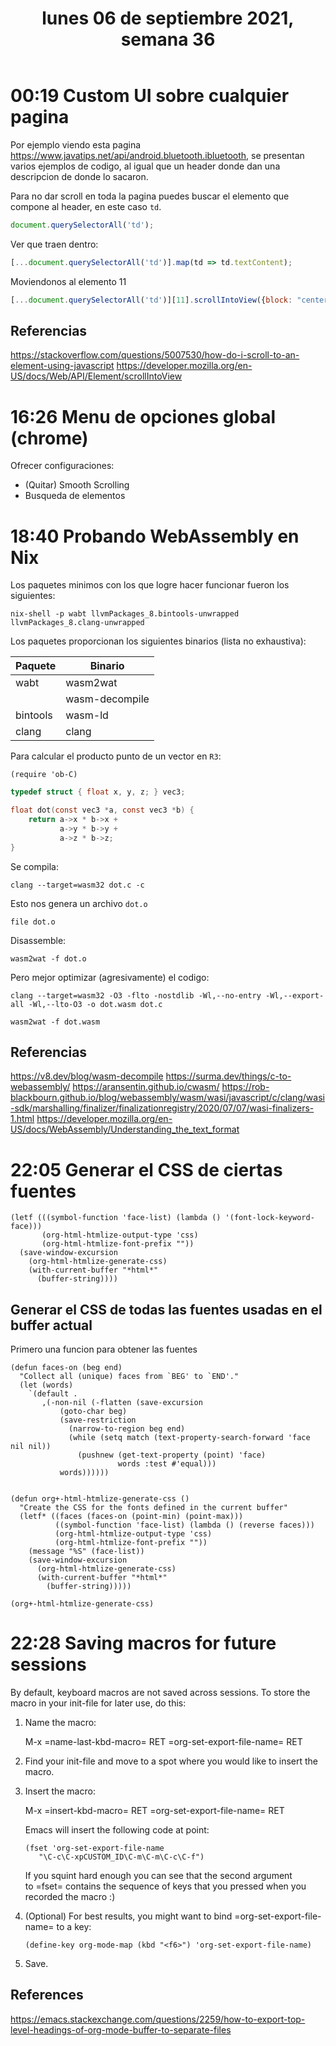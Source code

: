 #+TITLE: lunes 06 de septiembre 2021, semana 36

* 00:19 Custom UI sobre cualquier pagina
Por ejemplo viendo esta pagina
https://www.javatips.net/api/android.bluetooth.ibluetooth, se presentan varios
ejemplos de codigo, al igual que un header donde dan una descripcion de donde lo
sacaron.

Para no dar scroll en toda la pagina puedes buscar el elemento que compone al
header, en este caso =td=.

#+begin_src js
document.querySelectorAll('td');
#+end_src

#+RESULTS:
:results:
▶ (17) [td, td, td, td, td, td, td, td, td, td, td, td, td, td, td, td, td]
:end:

Ver que traen dentro:
#+begin_src js :wrap src js
[...document.querySelectorAll('td')].map(td => td.textContent);
#+end_src

#+RESULTS:
#+begin_src js
(17) [
  0: "Project: android-imf-ext-master  File: ShutdownThread.java View source code"
  1: "Project: sawan-bar-master  File: BluetoothHeadsetService.java View source code"
  2: "Project: cnAndroidDocs-master  File: BluetoothManagerService.java View source code"
  3: "Project: android_packages_apps_Bluetooth-master  File: AdapterService.java View source code"
  4: "Project: XobotOS-master  File: ShutdownThread.java View source code"
  5: "Project: folio100_frameworks_base-master  File: ShutdownThread.java View source code"
  6: "Project: legacy-patchrom-master  File: ShutdownThread.java View source code"
  7: "Project: android-15-master  File: ShutdownThread.java View source code"
  8: "Project: frameworks_base_disabled-master  File: ShutdownThread.java View source code"
  9: "Project: android_packages_apps-master  File: BluetoothHeadsetService.java View source code"
  10: "Project: Phone_gingerbread-master  File: BluetoothHeadsetService.java View source code"
  11: "Project: SPD8810GA-master  File: BluetoothHeadsetService.java View source code"
  12: "Project: property-db-master  File: BluetoothManagerService.java View source code"
  13: "Project: 2.3.3-Phone-Merge-master  File: BluetoothHeadsetService.java View source code"
  14: "Project: platform_frameworks_base-master  File: BluetoothManagerService.java View source code"
  15: "Project: android_frameworks_base-master  File: BluetoothManagerService.java View source code"
  16: "Project: android-sdk-sources-for-api-level-23-master  File: BluetoothManagerService.java View source code"
  length: 17
  [[Prototype]]: Array(0)
]
#+end_src

Moviendonos al elemento 11
#+begin_src js
[...document.querySelectorAll('td')][11].scrollIntoView({block: "center", behavior: "smooth"})
#+end_src

** Referencias
https://stackoverflow.com/questions/5007530/how-do-i-scroll-to-an-element-using-javascript
https://developer.mozilla.org/en-US/docs/Web/API/Element/scrollIntoView
* 16:26 Menu de opciones global (chrome)
Ofrecer configuraciones:
+ (Quitar) Smooth Scrolling
+ Busqueda de elementos
* 18:40 Probando WebAssembly en Nix
Los paquetes minimos con los que logre hacer funcionar fueron los siguientes:

#+begin_src shell :session nix-shell
nix-shell -p wabt llvmPackages_8.bintools-unwrapped llvmPackages_8.clang-unwrapped
#+end_src

#+RESULTS:
:results:
:end:

Los paquetes proporcionan los siguientes binarios (lista no exhaustiva):
#+NAME: nixpkgs-binaries-wasm
|----------+----------------|
| Paquete  | Binario        |
|----------+----------------|
| wabt     | wasm2wat       |
|          | wasm-decompile |
|----------+----------------|
| bintools | wasm-ld        |
|----------+----------------|
| clang    | clang          |
|----------+----------------|

Para calcular el producto punto de un vector en =R3=:

#+begin_src elisp
(require 'ob-C)
#+end_src

#+RESULTS:
:results:
ob-C
:end:

#+name: dot.c
#+begin_src c :tangle dot.c
typedef struct { float x, y, z; } vec3;

float dot(const vec3 *a, const vec3 *b) {
    return a->x * b->x +
           a->y * b->y +
           a->z * b->z;
}
#+end_src

#+RESULTS: dot.c
:results:
:end:

Se compila:
#+begin_src shell :session nix-shell
clang --target=wasm32 dot.c -c
#+end_src

#+RESULTS:
:results:
:end:

Esto nos genera un archivo =dot.o=
#+begin_src shell
file dot.o
#+end_src

#+RESULTS:
:results:
dot.o: WebAssembly (wasm) binary module version 0x1 (MVP)
:end:

Disassemble:
#+begin_src shell :session nix-shell :wrap SRC lisp
wasm2wat -f dot.o
#+end_src

#+RESULTS:
#+begin_SRC lisp
(module
  (type (;0;) (func (param i32 i32) (result f32)))
  (import "env" "__linear_memory" (memory (;0;) 0))
  (import "env" "__indirect_function_table" (table (;0;) 0 funcref))
  (import "env" "__stack_pointer" (global (;0;) (mut i32)))
dot (type 0) (param i32 i32) (result f32)
    (local i32 i32 i32 i32 f32 i32 f32 f32 i32 f32 i32 f32 f32 f32 i32 f32 i32 f32 f32 f32)
    (local.set 2
      (global.get 0))
    (local.set 3
      (i32.const 16))
    (local.set 4
      (i32.sub
        (local.get 2)
        (local.get 3)))
    (i32.store offset=12
      (local.get 4)
      (local.get 0))
    (i32.store offset=8
      (local.get 4)
      (local.get 1))
    (local.set 5
      (i32.load offset=12
        (local.get 4)))
    (local.set 6
      (f32.load
        (local.get 5)))
    (local.set 7
      (i32.load offset=8
        (local.get 4)))
    (local.set 8
      (f32.load
        (local.get 7)))
    (local.set 9
      (f32.mul
        (local.get 6)
        (local.get 8)))
    (local.set 10
      (i32.load offset=12
        (local.get 4)))
    (local.set 11
      (f32.load offset=4
        (local.get 10)))
    (local.set 12
      (i32.load offset=8
        (local.get 4)))
    (local.set 13
      (f32.load offset=4
        (local.get 12)))
    (local.set 14
      (f32.mul
        (local.get 11)
        (local.get 13)))
    (local.set 15
      (f32.add
        (local.get 9)
        (local.get 14)))
    (local.set 16
      (i32.load offset=12
        (local.get 4)))
    (local.set 17
      (f32.load offset=8
        (local.get 16)))
    (local.set 18
      (i32.load offset=8
        (local.get 4)))
    (local.set 19
      (f32.load offset=8
        (local.get 18)))
    (local.set 20
      (f32.mul
        (local.get 17)
        (local.get 19)))
    (local.set 21
      (f32.add
        (local.get 15)
        (local.get 20)))
    (return
      (local.get 21))))
#+end_SRC

Pero mejor optimizar (agresivamente) el codigo:
#+begin_src shell :session nix-shell
clang --target=wasm32 -O3 -flto -nostdlib -Wl,--no-entry -Wl,--export-all -Wl,--lto-O3 -o dot.wasm dot.c
#+end_src

#+RESULTS:
:results:
:end:

#+begin_src shell :session nix-shell :wrap SRC lisp
wasm2wat -f dot.wasm
#+end_src

#+RESULTS:
#+begin_SRC lisp
(module
  (type (;0;) (func))
  (type (;1;) (func (param i32 i32) (result f32)))
__wasm_call_ctors (type 0))
dot (type 1) (param i32 i32) (result f32)
    (f32.add
      (f32.add
        (f32.mul
          (f32.load
            (local.get 0))
          (f32.load
            (local.get 1)))
        (f32.mul
          (f32.load offset=4
            (local.get 0))
          (f32.load offset=4
            (local.get 1))))
      (f32.mul
        (f32.load offset=8
          (local.get 0))
        (f32.load offset=8
          (local.get 1)))))
  (table (;0;) 1 1 funcref)
  (memory (;0;) 2)
  (global (;0;) (mut i32) (i32.const 66560))
  (global (;1;) i32 (i32.const 66560))
  (global (;2;) i32 (i32.const 1024))
  (global (;3;) i32 (i32.const 1024))
  (export "memory" (memory 0))
__wasm_call_ctors))
  (export "__heap_base" (global 1))
  (export "__data_end" (global 2))
  (export "__dso_handle" (global 3))
dot)))
#+end_SRC

** Referencias
https://v8.dev/blog/wasm-decompile
https://surma.dev/things/c-to-webassembly/
https://aransentin.github.io/cwasm/
https://rob-blackbourn.github.io/blog/webassembly/wasm/wasi/javascript/c/clang/wasi-sdk/marshalling/finalizer/finalizationregistry/2020/07/07/wasi-finalizers-1.html
https://developer.mozilla.org/en-US/docs/WebAssembly/Understanding_the_text_format
* 22:05 Generar el CSS de ciertas fuentes
#+begin_src elisp :wrap SRC html
(letf (((symbol-function 'face-list) (lambda () '(font-lock-keyword-face)))
       (org-html-htmlize-output-type 'css)
       (org-html-htmlize-font-prefix ""))
  (save-window-excursion
    (org-html-htmlize-generate-css)
    (with-current-buffer "*html*"
      (buffer-string))))
#+end_src

#+RESULTS:
#+begin_SRC html
<style type="text/css">
    <!--
      body {
        color: #bbc2cf;
        background-color: #21242b;
      }
      .org-keyword {
        /* font-lock-keyword-face */
        color: #51afef;
      }

      a {
        color: inherit;
        background-color: inherit;
        font: inherit;
        text-decoration: inherit;
      }
      a:hover {
        text-decoration: underline;
      }
    -->
</style>
#+end_SRC

** Generar el CSS de todas las fuentes usadas en el buffer actual
Primero una funcion para obtener las fuentes
#+begin_src elisp
(defun faces-on (beg end)
  "Collect all (unique) faces from `BEG' to `END'."
  (let (words)
    `(default .
       ,(-non-nil (-flatten (save-excursion
           (goto-char beg)
           (save-restriction
             (narrow-to-region beg end)
             (while (setq match (text-property-search-forward 'face nil nil))
               (pushnew (get-text-property (point) 'face)
                        words :test #'equal)))
           words))))))

#+end_src

#+RESULTS:
:results:
faces-on
:end:

#+begin_src elisp
(defun org+-html-htmlize-generate-css ()
  "Create the CSS for the fonts defined in the current buffer"
  (letf* ((faces (faces-on (point-min) (point-max)))
          ((symbol-function 'face-list) (lambda () (reverse faces)))
          (org-html-htmlize-output-type 'css)
          (org-html-htmlize-font-prefix ""))
    (message "%S" (face-list))
    (save-window-excursion
      (org-html-htmlize-generate-css)
      (with-current-buffer "*html*"
        (buffer-string)))))
#+end_src

#+RESULTS:
:results:
org+-html-htmlize-generate-css
:end:

#+begin_src elisp :results file :file styles.css :output-dir /tmp/ox-html/
(org+-html-htmlize-generate-css)
#+end_src

#+RESULTS:
:results:
[[file:/tmp/ox-html/styles.css]]
:end:

* 22:28 Saving macros for future sessions
By default, keyboard macros are not saved across sessions. To store the
macro in your init-file for later use, do this:

1. Name the macro:

   M-x =name-last-kbd-macro= RET =org-set-export-file-name= RET

2. Find your init-file and move to a spot where you would like to insert
   the macro.

3. Insert the macro:

   M-x =insert-kbd-macro= RET =org-set-export-file-name= RET

   Emacs will insert the following code at point:

   #+begin_example
     (fset 'org-set-export-file-name
        "\C-c\C-xpCUSTOM_ID\C-m\C-m\C-c\C-f")
   #+end_example

   If you squint hard enough you can see that the second argument
   to =fset= contains the sequence of keys that you pressed when you
   recorded the macro :)

4. (Optional) For best results, you might want to
   bind =org-set-export-file-name= to a key:

   #+begin_example
     (define-key org-mode-map (kbd "<f6>") 'org-set-export-file-name)
   #+end_example

5. Save.

** References
https://emacs.stackexchange.com/questions/2259/how-to-export-top-level-headings-of-org-mode-buffer-to-separate-files
